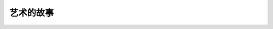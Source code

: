 ==========
艺术的故事
==========

.. book:: _
   :isbn: 9787807463726
   :status: Reading
   :startat: 2021-05-15
